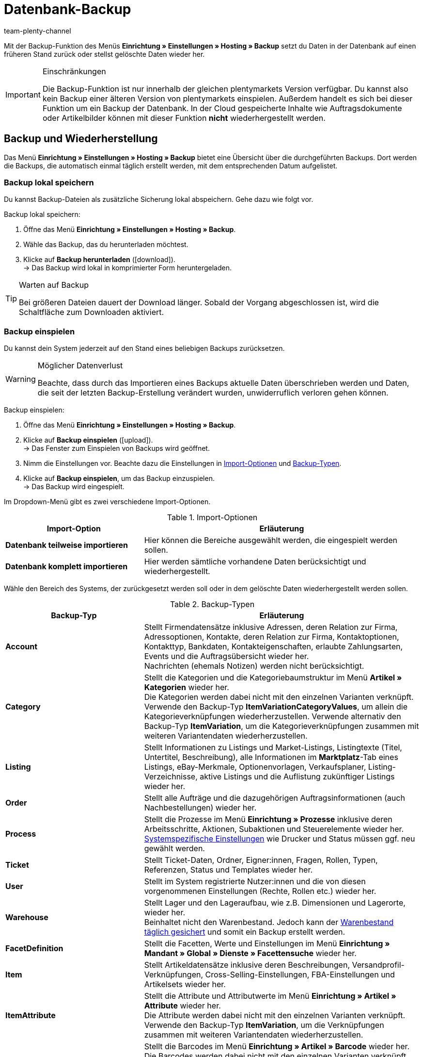 = Datenbank-Backup
:keywords: Backup, Daten sichern, Rücksicherung, Datensicherung, Wiederherstellung, Daten wiederherstellen, Backup einspielen, Backup-Typen, Backup-Logs
:description: Erfahre, wie du in plentymarkets Daten sicherst und einspielst.
:id: XCMTBYE
:author: team-plenty-channel

Mit der Backup-Funktion des Menüs **Einrichtung » Einstellungen » Hosting » Backup** setzt du Daten in der Datenbank auf einen früheren Stand zurück oder stellst gelöschte Daten wieder her.

[IMPORTANT]
.Einschränkungen
====
Die Backup-Funktion ist nur innerhalb der gleichen plentymarkets Version verfügbar. Du kannst also kein Backup einer älteren Version von plentymarkets einspielen. Außerdem handelt es sich bei dieser Funktion um ein Backup der Datenbank. In der Cloud gespeicherte Inhalte wie Auftragsdokumente oder Artikelbilder können mit dieser Funktion *nicht* wiederhergestellt werden.
====

== Backup und Wiederherstellung

Das Menü **Einrichtung » Einstellungen » Hosting » Backup**  bietet eine Übersicht über die durchgeführten Backups. Dort werden die Backups, die automatisch einmal täglich erstellt werden, mit dem entsprechenden Datum aufgelistet.

=== Backup lokal speichern

Du kannst Backup-Dateien als zusätzliche Sicherung lokal abspeichern. Gehe dazu wie folgt vor.

[.instruction]
Backup lokal speichern:

. Öffne das Menü **Einrichtung » Einstellungen » Hosting » Backup**.
. Wähle das Backup, das du herunterladen möchtest.
. Klicke auf **Backup herunterladen** (icon:download[role="purple"]). +
→ Das Backup wird lokal in komprimierter Form heruntergeladen.

[TIP]
.Warten auf Backup
====
Bei größeren Dateien dauert der Download länger. Sobald der Vorgang abgeschlossen ist, wird die Schaltfläche zum Downloaden aktiviert.
====

=== Backup einspielen

Du kannst dein System jederzeit auf den Stand eines beliebigen Backups zurücksetzen.

[WARNING]
.Möglicher Datenverlust
====
Beachte, dass durch das Importieren eines Backups aktuelle Daten überschrieben werden und Daten, die seit der letzten Backup-Erstellung verändert wurden, unwiderruflich verloren gehen können.
====

[.instruction]
Backup einspielen:

. Öffne das Menü **Einrichtung » Einstellungen » Hosting » Backup**.
. Klicke auf **Backup einspielen** (icon:upload[role="purple"]). +
→ Das Fenster zum Einspielen von Backups wird geöffnet.
. Nimm die Einstellungen vor. Beachte dazu die Einstellungen in <<tabelle-import-optionen>> und <<tabelle-backup-typen>>.
. Klicke auf **Backup einspielen**, um das Backup einzuspielen. +
→ Das Backup wird eingespielt.

Im Dropdown-Menü gibt es zwei verschiedene Import-Optionen.

[[tabelle-import-optionen]]
.Import-Optionen
[cols="1,2"]
|====
|Import-Option |Erläuterung

| **Datenbank teilweise importieren**
|Hier können die Bereiche ausgewählt werden, die eingespielt werden sollen.

| **Datenbank komplett importieren**
|Hier werden sämtliche vorhandene Daten berücksichtigt und wiederhergestellt.
|====


Wähle den Bereich des Systems, der zurückgesetzt werden soll oder in dem gelöschte Daten wiederhergestellt werden sollen.

[[tabelle-backup-typen]]
.Backup-Typen
[cols="1,2"]
|====
|Backup-Typ |Erläuterung

| **Account** +
|Stellt Firmendatensätze inklusive Adressen, deren Relation zur Firma, Adressoptionen, Kontakte, deren Relation zur Firma, Kontaktoptionen, Kontakttyp, Bankdaten, Kontakteigenschaften, erlaubte Zahlungsarten, Events und die Auftragsübersicht wieder her. +
Nachrichten (ehemals Notizen) werden nicht berücksichtigt.

| **Category** +
|Stellt die Kategorien und die Kategoriebaumstruktur im Menü *Artikel » Kategorien* wieder her. +
Die Kategorien werden dabei nicht mit den einzelnen Varianten verknüpft. Verwende den Backup-Typ *ItemVariationCategoryValues*, um allein die Kategorieverknüpfungen wiederherzustellen. Verwende alternativ den Backup-Typ *ItemVariation*, um die Kategorieverknüpfungen zusammen mit weiteren Variantendaten wiederherzustellen.

| **Listing** +
|Stellt Informationen zu Listings und Market-Listings, Listingtexte (Titel, Untertitel, Beschreibung), alle Informationen im *Marktplatz*-Tab eines Listings, eBay-Merkmale, Optionenvorlagen, Verkaufsplaner, Listing-Verzeichnisse, aktive Listings und die Auflistung zukünftiger Listings wieder her.

| **Order**
|Stellt alle Aufträge und die dazugehörigen Auftragsinformationen (auch Nachbestellungen) wieder her.

| **Process**
|Stellt die Prozesse im Menü *Einrichtung » Prozesse* inklusive deren Arbeitsschritte, Aktionen, Subaktionen und Steuerelemente wieder her. +
xref:automatisierung:prozesse-einrichten.adoc#220[Systemspezifische Einstellungen] wie Drucker und Status müssen ggf. neu gewählt werden.

| **Ticket**
|Stellt Ticket-Daten, Ordner, Eigner:innen, Fragen, Rollen, Typen, Referenzen, Status und Templates wieder her.

| **User**
|Stellt im System registrierte Nutzer:innen und die von diesen vorgenommenen Einstellungen (Rechte, Rollen etc.) wieder her.

| **Warehouse**
|Stellt Lager und den Lageraufbau, wie z.B. Dimensionen und Lagerorte, wieder her. +
Beinhaltet nicht den Warenbestand. Jedoch kann der link:https://knowledge.plentymarkets.com/warenwirtschaft/praxisbeispiel-warenbestand-sichern[Warenbestand täglich gesichert] und somit ein Backup erstellt werden.

| **FacetDefinition**
|Stellt die Facetten, Werte und Einstellungen im Menü *Einrichtung » Mandant » Global » Dienste » Facettensuche* wieder her.

| **Item**
|Stellt Artikeldatensätze inklusive deren Beschreibungen, Versandprofil-Verknüpfungen, Cross-Selling-Einstellungen, FBA-Einstellungen und Artikelsets wieder her.

| **ItemAttribute**
|Stellt die Attribute und Attributwerte im Menü *Einrichtung » Artikel » Attribute* wieder her. +
Die Attribute werden dabei nicht mit den einzelnen Varianten verknüpft. Verwende den Backup-Typ *ItemVariation*, um die Verknüpfungen zusammen mit weiteren Variantendaten wiederherzustellen.

| **ItemBarcodeDefinition**
|Stellt die Barcodes im Menü *Einrichtung » Artikel » Barcode* wieder her. +
Die Barcodes werden dabei nicht mit den einzelnen Varianten verknüpft. Verwende den Backup-Typ *ItemVariation*, um die Verknüpfungen zusammen mit weiteren Variantendaten wiederherzustellen.

| **ItemCharacterDefinition**
|Stellt die Merkmale und Merkmalgruppen im Menü *Einrichtung » Artikel » Merkmale* wieder her. +
Die Merkmale werden dabei nicht mit den einzelnen Artikeln verknüpft. Verwende den Backup-Typ *ItemCharacterValues*, um die Werte der Merkmalverknüpfungen wiederherzustellen.

| **ItemCharacterValues**
|Stellt die Werte der Merkmalverknüpfungen, die direkt am Artikel im Tab *Merkmale* gespeichert sind, wieder her. +
Setzt voraus, dass die Merkmale und Merkmalgruppen bereits existieren oder mit dem Backup-Typ *ItemCharacterDefinition* bereits wiederhergestellt wurden.

| **ItemPriceCalculation**
|Stellt die Preiskalkulationen im Menü *Einrichtung » Artikel » Preiskalkulation* wieder her. +
Die Preiskalkulationen werden dabei nicht mit den einzelnen Varianten verknüpft. Verwende den Backup-Typ *ItemVariation*, um die Verknüpfungen zusammen mit weiteren Variantendaten wiederherzustellen.

| **ItemManufacturer**
|Stellt die Hersteller:innen-Daten im Menü *Einrichtung » Artikel » Hersteller* wieder her. +
Die Hersteller:innen werden dabei nicht mit den einzelnen Varianten verknüpft. Verwende den Backup-Typ *ItemVariation*, um die Verknüpfungen zusammen mit weiteren Variantendaten wiederherzustellen.

| **ItemSalesPriceDefinition**
|Stellt die Verkaufspreise im Menü *Einrichtung » Artikel » Verkaufspreise* wieder her. +
Die Verkaufspreise werden dabei nicht mit den einzelnen Varianten verknüpft und die monetären Preise werden nicht eingetragen. Verwende den Backup-Typ *ItemVariationSalesPriceValues*, um allein die Verknüpfungen und Preise wiederherzustellen. Verwende alternativ den Backup-Typ *ItemVariation*, um die Verknüpfungen und Preise zusammen mit weiteren Variantendaten wiederherzustellen.

| **ItemUnit**
|Stellt die Einheiten im Menü *Einrichtung » Artikel » Einheiten* wieder her. +
Die Einheiten werden dabei nicht mit den einzelnen Varianten verknüpft. Verwende den Backup-Typ *ItemVariation*, um die Verknüpfungen zusammen mit weiteren Variantendaten wiederherzustellen.

| **ItemVariation**
|Stellt Variantendatensätze wieder her.
Dazu gehören auch die _Verknüpfungen_ zwischen Varianten und anderen Daten wie z.B. Barcodes, Kategorien, Standard-Kategorien, Bilder, ASINs, Preise, Lieferant:innen, Lager usw.

*_Hinweis_*: Die Verknüpfungen können nur dann wiederhergestellt werden, wenn die zu verknüpfenden Daten (d.h. die eigentlichen Barcodes, Kategorien, Bilder usw.) noch existieren oder mit einem entsprechenden Backup-Typ wiederhergestellt wurden.

Artikelpakete werden ebenfalls wiederhergestellt.
Tags werden nicht wiederhergestellt.

| **ItemVariationCategoryValues**
|Stellt die Kategorieverknüpfungen, die direkt an der Variante im Tab *Kategorien* gespeichert sind, wieder her. +
Verwende alternativ den Backup-Typ *ItemVariation*, um die Kategorieverknüpfungen zusammen mit weiteren Variantendaten wiederherzustellen. Setzt voraus, dass die Kategorien und die Kategoriebaumstruktur bereits existieren oder mit dem Backup-Typ *Category* wiederhergestellt wurden.

| **ItemVariationSalesPriceValues**
|Stellt die Verkaufspreisverknüpfungen und monetären Preise, die direkt an der Variante im Tab *Einstellungen* gespeichert sind, wieder her.
Verwende alternativ den Backup-Typ *ItemVariation*, um die Verknüpfungen und Preise zusammen mit weiteren Variantendaten wiederherzustellen. +
Setzt voraus, dass die Verkaufspreise bereits existieren oder mit dem Backup-Typ *ItemSalesPriceDefinition* wiederhergestellt wurden.
|====

=== Backup-Logs anzeigen

Mit Klick auf die Schaltfläche in der Toolbar werden Backup-Logs und eventuelle Fehlermeldungen angezeigt.

[.instruction]
Backup-Logs anzeigen:

. Öffne das Menü *Einrichtung » Einstellungen » Hosting » Backup*.
. Klicke auf *Zeige Backup-Logs*. +
→ Das Fenster mit den Backup-Logs wird geöffnet.

Mehr Informationen findest du auf der Handbuchseite zum xref:daten:datenlog.adoc#[Daten-Log].
